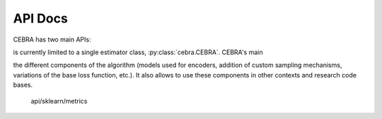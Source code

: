 API Docs
========

CEBRA has two main APIs:


is currently limited to a single estimator class, :py:class:`cebra.CEBRA`. CEBRA's main 

the different components of the algorithm (models used for encoders, addition of custom
sampling mechanisms, variations of the base loss function, etc.). It also allows to use 
these components in other contexts and research code bases.

   api/sklearn/metrics

.. _Scikit-learn estimators: https://scikit-learn.org/stable/developers/develop.html
